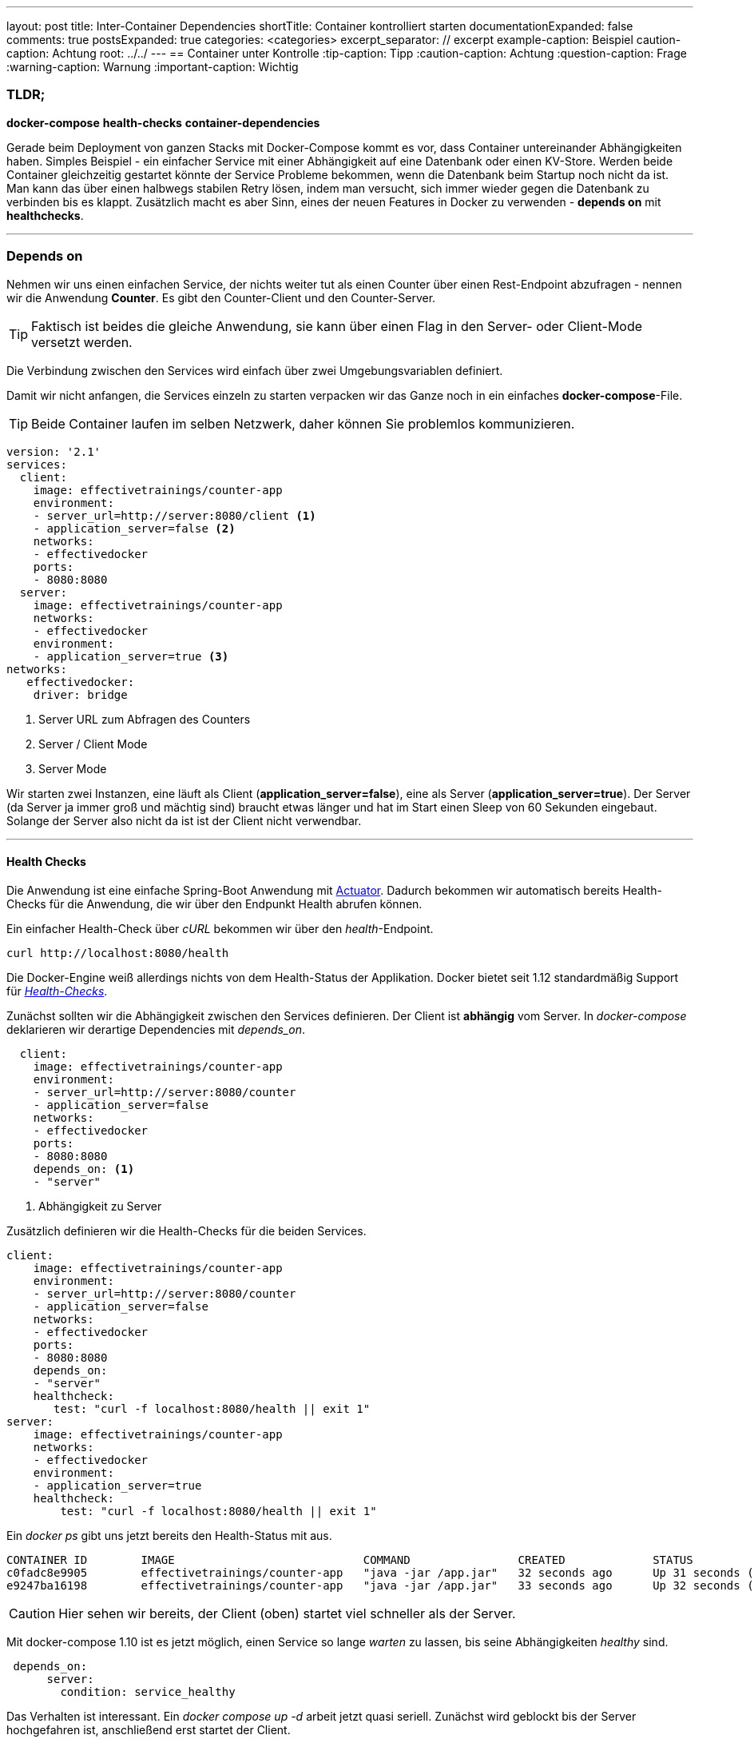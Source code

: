 ---
layout: post
title: Inter-Container Dependencies
shortTitle: Container kontrolliert starten
documentationExpanded: false
comments: true
postsExpanded: true
categories: <categories>
excerpt_separator: // excerpt
example-caption: Beispiel
caution-caption: Achtung
root: ../../
---
== Container unter Kontrolle
:tip-caption: Tipp
:caution-caption: Achtung
:question-caption: Frage
:warning-caption: Warnung
:important-caption: Wichtig

=== TLDR;

*docker-compose* *health-checks* *container-dependencies*

Gerade beim Deployment von ganzen Stacks mit Docker-Compose kommt es vor, dass Container untereinander Abhängigkeiten haben. Simples Beispiel - ein einfacher Service mit einer Abhängigkeit auf eine Datenbank oder einen KV-Store. Werden beide Container gleichzeitig gestartet könnte der Service Probleme bekommen, wenn die Datenbank beim Startup noch nicht da ist.
Man kann das über einen halbwegs stabilen Retry lösen, indem man versucht, sich immer wieder gegen die Datenbank zu verbinden bis es klappt.
Zusätzlich macht es aber Sinn, eines der neuen Features in Docker zu verwenden - *depends on* mit *healthchecks*.

'''
// excerpt

=== Depends on


Nehmen wir uns einen einfachen Service, der nichts weiter tut als einen Counter über einen Rest-Endpoint abzufragen - nennen wir die Anwendung *Counter*. Es gibt den Counter-Client und den Counter-Server.

TIP: Faktisch ist beides die gleiche Anwendung, sie kann über einen Flag in den Server- oder Client-Mode versetzt werden.

Die Verbindung zwischen den Services wird einfach über zwei Umgebungsvariablen definiert.

Damit wir nicht anfangen, die Services einzeln zu starten verpacken wir das Ganze noch in ein einfaches *docker-compose*-File.

TIP: Beide Container laufen im selben Netzwerk, daher können Sie problemlos kommunizieren.

[source, bash]
----
version: '2.1'
services:
  client:
    image: effectivetrainings/counter-app
    environment:
    - server_url=http://server:8080/client <1>
    - application_server=false <2>
    networks:
    - effectivedocker
    ports:
    - 8080:8080
  server:
    image: effectivetrainings/counter-app
    networks:
    - effectivedocker
    environment:
    - application_server=true <3>
networks:
   effectivedocker:
    driver: bridge
----
<1> Server URL zum Abfragen des Counters
<2> Server / Client Mode
<3> Server Mode

Wir starten zwei Instanzen, eine läuft als Client (*application_server=false*), eine als Server (*application_server=true*).
Der Server (da Server ja immer groß und mächtig sind) braucht etwas länger und hat im Start einen Sleep von 60 Sekunden eingebaut.
Solange der Server also nicht da ist ist der Client nicht verwendbar.

'''

==== Health Checks

Die Anwendung ist eine einfache Spring-Boot Anwendung mit http://docs.spring.io/spring-boot/docs/current/reference/html/production-ready-endpoints.html[Actuator]. Dadurch bekommen wir automatisch bereits Health-Checks für die Anwendung, die wir über den Endpunkt Health abrufen können.

Ein einfacher Health-Check über _cURL_ bekommen wir über den _health_-Endpoint.

[source, bash]
----
curl http://localhost:8080/health
----

Die Docker-Engine weiß allerdings nichts von dem Health-Status der Applikation. Docker bietet seit 1.12 standardmäßig Support für _https://effective-docker.github.io/docker-swarm-health-checks/[Health-Checks]_.

Zunächst sollten wir die Abhängigkeit zwischen den Services definieren. Der Client ist *abhängig* vom Server. In _docker-compose_ deklarieren wir derartige Dependencies mit _depends_on_.

[source, bash]
----
  client:
    image: effectivetrainings/counter-app
    environment:
    - server_url=http://server:8080/counter
    - application_server=false
    networks:
    - effectivedocker
    ports:
    - 8080:8080
    depends_on: <1>
    - "server"
----

<1> Abhängigkeit zu Server

Zusätzlich definieren wir die Health-Checks für die beiden Services.

[source, bash]
----
client:
    image: effectivetrainings/counter-app
    environment:
    - server_url=http://server:8080/counter
    - application_server=false
    networks:
    - effectivedocker
    ports:
    - 8080:8080
    depends_on:
    - "server"
    healthcheck:
       test: "curl -f localhost:8080/health || exit 1"
server:
    image: effectivetrainings/counter-app
    networks:
    - effectivedocker
    environment:
    - application_server=true
    healthcheck:
        test: "curl -f localhost:8080/health || exit 1"
----

Ein _docker ps_ gibt uns jetzt bereits den Health-Status mit aus.

[source, bash]
----
CONTAINER ID        IMAGE                            COMMAND                CREATED             STATUS                             PORTS                    NAMES
c0fadc8e9905        effectivetrainings/counter-app   "java -jar /app.jar"   32 seconds ago      Up 31 seconds (healthy)            0.0.0.0:8080->8080/tcp   redisconnector_client_1
e9247ba16198        effectivetrainings/counter-app   "java -jar /app.jar"   33 seconds ago      Up 32 seconds (health: starting)                            redisconnector_server_1
----

CAUTION: Hier sehen wir bereits, der Client (oben) startet viel schneller als der Server.

Mit docker-compose 1.10 ist es jetzt möglich, einen Service so lange _warten_ zu lassen, bis seine Abhängigkeiten _healthy_ sind.

[source, bash]
----
 depends_on:
      server:
        condition: service_healthy
----

Das Verhalten ist interessant. Ein _docker compose up -d_ arbeit jetzt quasi seriell. Zunächst wird geblockt bis der Server hochgefahren ist, anschließend erst startet der Client.

Hier nochmal das komplette Docker-Compose File.

[source,bash]
----
version: '2.1'
services:
  client:
    image: effectivetrainings/counter-app
    environment:
    - server_url=http://server:8080/counter
    - application_server=false
    networks:
    - effectivedocker
    ports:
    - 8080:8080
    depends_on:
      server:
        condition: service_healthy
    healthcheck:
       test: "curl -f localhost:8080/health || exit 1"
  server:
      image: effectivetrainings/counter-app
      networks:
      - effectivedocker
      environment:
      - application_server=true
      healthcheck:
        test: "curl -f localhost:8080/health || exit 1"
networks:
   effectivedocker:
    driver: bridge
----

==== Fazit

Mit dem neuen Health-Check und depends on in docker-compose 1.10 ist es möglich, das Starten ganzer Stacks zu serialisieren.
Damit lassen sich Abhängigkeiten zwischen Services sehr schön auflösen.

'''

==== Links

https://github.com/effective-docker/docker-compose-health-checks[Sources]
https://hub.docker.com/r/effectivetrainings/counter-app/[Docker Counter Image]
'''

==== Docker Training

*Wollen Sie mehr erfahren?*
Ich biete http://www.effectivetrainings.de/html/workshops/effective_docker_workshop.php[Consulting / Training] für Docker. Schauen Sie doch mal vorbei!

